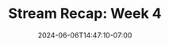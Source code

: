 #+TITLE: Stream Recap: Week 4
#+DATE: 2024-06-06T14:47:10-07:00
#+DRAFT: false
#+DESCRIPTION:
#+TAGS[]: stream news recap
#+KEYWORDS[]:
#+SLUG:
#+SUMMARY:
